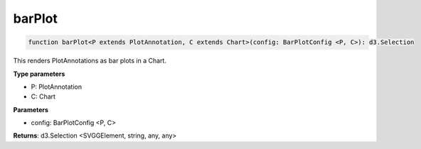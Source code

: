 .. role:: trst-class
.. role:: trst-interface
.. role:: trst-function
.. role:: trst-property
.. role:: trst-property-desc
.. role:: trst-method
.. role:: trst-method-desc
.. role:: trst-parameter
.. role:: trst-type
.. role:: trst-type-parameter

.. _barPlot:

:trst-function:`barPlot`
========================

.. container:: collapsible

  .. code-block:: typescript

    function barPlot<P extends PlotAnnotation, C extends Chart>(config: BarPlotConfig <P, C>): d3.Selection

.. container:: content

  This renders PlotAnnotations as bar plots in a Chart.

  **Type parameters**

  - P: PlotAnnotation
  - C: Chart

  **Parameters**

  - config: BarPlotConfig <P, C>

  **Returns**: d3.Selection <SVGGElement, string, any, any>